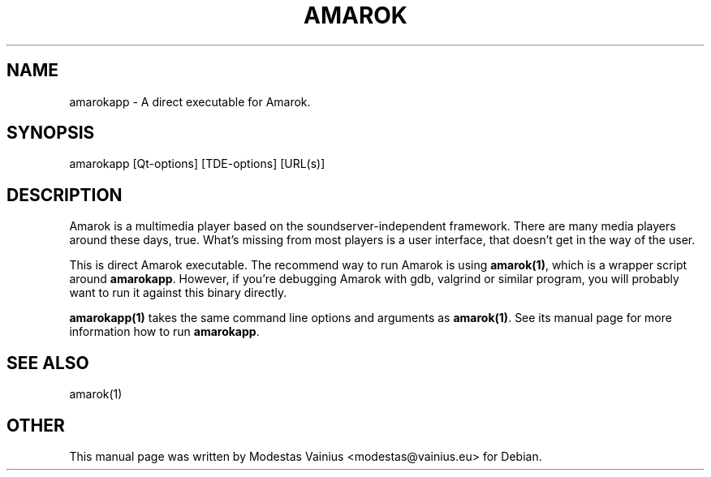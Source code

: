 .\" Generated by kdemangen.pl and edited by hand
.TH AMAROK 1 "Feb 2008" "Amarok" "An audio player for TDE"
.SH NAME
amarokapp
\- A direct executable for Amarok.
.SH SYNOPSIS
amarokapp [Qt-options] [TDE-options] [URL(s)] 
.SH DESCRIPTION
Amarok is a multimedia player based on the soundserver-independent framework.
There are many media players around these days, true. What's missing from most
players is a user interface, that doesn't get in the way of the user.
.P
This is direct Amarok executable. The recommend way to run Amarok is using
\fBamarok(1)\fP, which is a wrapper script around \fBamarokapp\fP. However, if you're
debugging Amarok with gdb, valgrind or similar program, you will probably want to
run it against this binary directly.
.P
\fBamarokapp(1)\fP takes the same command line options and arguments as
\fBamarok(1)\fP. See its manual page for more information how to run \fBamarokapp\fP.
.SH SEE ALSO
amarok(1)
.SH OTHER
This manual page was written by Modestas Vainius <modestas@vainius.eu> for Debian.
